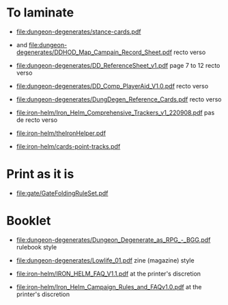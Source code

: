 * To laminate
- [[file:dungeon-degenerates/stance-cards.pdf]]

- [[file:dungeon-degenerates/DD_supplement.png]] and [[file:dungeon-degenerates/DDHOD_Map_Campain_Record_Sheet.pdf]]
  recto verso

- [[file:dungeon-degenerates/DD_ReferenceSheet_v1.pdf]]
  page 7 to 12 recto verso

- [[file:dungeon-degenerates/DD_Comp_PlayerAid_V1.0.pdf]]
  recto verso

- [[file:dungeon-degenerates/DungDegen_Reference_Cards.pdf]]
  recto verso

- [[file:iron-helm/Iron_Helm_Comprehensive_Trackers_v1_220908.pdf]]
  pas de recto verso

- [[file:iron-helm/theIronHelper.pdf]]

- [[file:iron-helm/cards-point-tracks.pdf]]

* Print as it is
- [[file:gate/GateFoldingRuleSet.pdf]]

* Booklet
- [[file:dungeon-degenerates/Dungeon_Degenerate_as_RPG_-_BGG.pdf]]
  rulebook style

- [[file:dungeon-degenerates/Lowlife_01.pdf]]
  zine (magazine) style

- [[file:iron-helm/IRON_HELM_FAQ_V1.1.pdf]]
  at the printer's discretion

- [[file:iron-helm/Iron_Helm_Campaign_Rules_and_FAQv1.0.pdf]]
  at the printer's discretion
